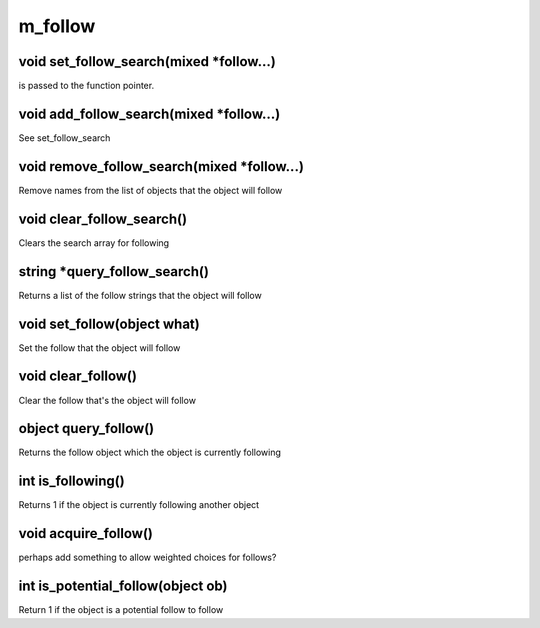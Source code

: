 m_follow
========

void set_follow_search(mixed *follow...)
----------------------------------------

is passed to the function pointer.

void add_follow_search(mixed *follow...)
----------------------------------------

See set_follow_search

void remove_follow_search(mixed *follow...)
-------------------------------------------

Remove names from the list of objects that the object will follow

void clear_follow_search()
--------------------------

Clears the search array for following

string *query_follow_search()
-----------------------------

Returns a list of the follow strings that the object will follow

void set_follow(object what)
----------------------------

Set the follow that the object will follow

void clear_follow()
-------------------

Clear the follow that's the object will follow

object query_follow()
---------------------

Returns the follow object which the object is currently following

int is_following()
------------------

Returns 1 if the object is currently following another object

void acquire_follow()
---------------------

perhaps add something to allow weighted choices for follows?

int is_potential_follow(object ob)
----------------------------------

Return 1 if the object is a potential follow to follow